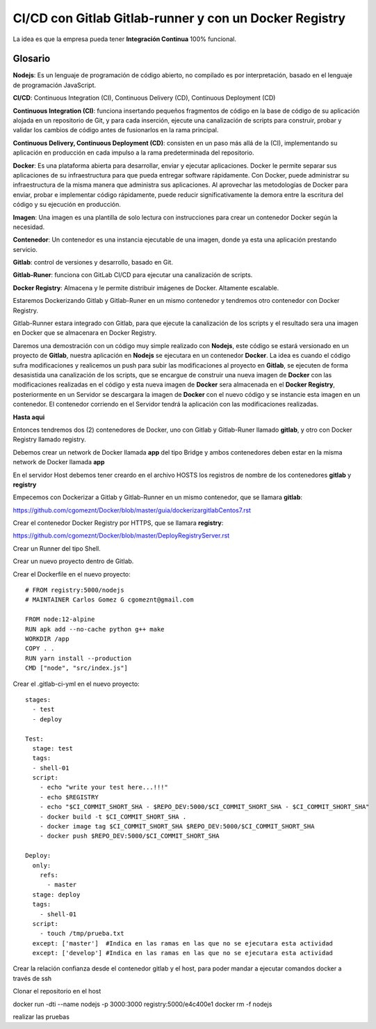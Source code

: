 

CI/CD con Gitlab Gitlab-runner y con un Docker Registry
=============================================

La idea es que la empresa pueda tener **Integración Continua** 100% funcional. 

Glosario
++++++++

**Nodejs**: Es un lenguaje de programación de código abierto, no compilado es por interpretación, basado en el lenguaje de programación JavaScript.

**CI/CD**: Continuous Integration (CI), Continuous Delivery (CD), Continuous Deployment (CD)

**Continuous Integration (CI)**: funciona insertando pequeños fragmentos de código en la base de código de su aplicación alojada en un repositorio de Git, y para cada inserción, ejecute una canalización de scripts para construir, probar y validar los cambios de código antes de fusionarlos en la rama principal.

**Continuous Delivery, Continuous Deployment (CD)**: consisten en un paso más allá de la (CI), implementando su aplicación en producción en cada impulso a la rama predeterminada del repositorio.

**Docker**: Es una plataforma abierta para desarrollar, enviar y ejecutar aplicaciones. Docker le permite separar sus aplicaciones de su infraestructura para que pueda entregar software rápidamente. Con Docker, puede administrar su infraestructura de la misma manera que administra sus aplicaciones. Al aprovechar las metodologías de Docker para enviar, probar e implementar código rápidamente, puede reducir significativamente la demora entre la escritura del código y su ejecución en producción.

**Imagen**: Una imagen es una plantilla de solo lectura con instrucciones para crear un contenedor Docker según la necesidad.

**Contenedor**: Un contenedor es una instancia ejecutable de una imagen, donde ya esta una aplicación prestando servicio.

**Gitlab**: control de versiones y desarrollo, basado en Git.

**Gitlab-Runer**: funciona con GitLab CI/CD para ejecutar una canalización de scripts.

**Docker Registry**: Almacena y le permite distribuir imágenes de Docker. Altamente escalable.


Estaremos Dockerizando Gitlab y Gitlab-Runer en un mismo contenedor y tendremos otro contenedor con Docker Registry.

Gitlab-Runner estara integrado con Gitlab, para que ejecute la canalización de los scripts y el resultado sera una imagen en Docker que se almacenara en Docker Registry.



Daremos una demostración con un código muy simple realizado con **Nodejs**, este código se estará versionado en un proyecto de **Gitlab**, nuestra aplicación en **Nodejs** se ejecutara en un contenedor **Docker**. La idea es cuando el código sufra modificaciones y realicemos un push para subir las modificaciones al proyecto en **Gitlab**, se ejecuten de forma desasistida una canalización de los scripts, que se encargue de construir una nueva imagen de **Docker** con las modificaciones realizadas en el código y esta nueva imagen de **Docker** sera almacenada en el **Docker Registry**, posteriormente en un Servidor se descargara la imagen de **Docker** con el nuevo código y se instancie esta imagen en un contenedor. El contenedor corriendo en el Servidor tendrá la aplicación con las modificaciones realizadas.



**Hasta aqui**

Entonces tendremos dos (2) contenedores de Docker, uno con Gitlab y Gitlab-Runer llamado **gitlab**, y otro con Docker Registry llamado registry.

Debemos crear un network de Docker llamada **app** del tipo Bridge y ambos contenedores deben estar en la misma network de Docker llamada **app**

En el servidor Host debemos tener creardo en el archivo HOSTS los registros de nombre de los contenedores **gitlab** y **registry**

Empecemos con Dockerizar a Gitlab y Gitlab-Runner en un mismo contenedor, que se llamara **gitlab**:

https://github.com/cgomeznt/Docker/blob/master/guia/dockerizargitlabCentos7.rst


Crear el contenedor Docker Registry por HTTPS, que se llamara **registry**:

https://github.com/cgomeznt/Docker/blob/master/DeployRegistryServer.rst

Crear un Runner del tipo Shell.

Crear un nuevo proyecto dentro de Gitlab.

Crear el Dockerfile en el nuevo proyecto::

	# FROM registry:5000/nodejs
	# MAINTAINER Carlos Gomez G cgomeznt@gmail.com

	FROM node:12-alpine
	RUN apk add --no-cache python g++ make
	WORKDIR /app
	COPY . .
	RUN yarn install --production
	CMD ["node", "src/index.js"]



Crear el .gitlab-ci-yml en el nuevo proyecto::

	stages:
	  - test
	  - deploy

	Test:
	  stage: test
	  tags:
	  - shell-01
	  script:
	    - echo "write your test here...!!!"
	    - echo $REGISTRY
	    - echo "$CI_COMMIT_SHORT_SHA - $REPO_DEV:5000/$CI_COMMIT_SHORT_SHA - $CI_COMMIT_SHORT_SHA"
	    - docker build -t $CI_COMMIT_SHORT_SHA .
	    - docker image tag $CI_COMMIT_SHORT_SHA $REPO_DEV:5000/$CI_COMMIT_SHORT_SHA
	    - docker push $REPO_DEV:5000/$CI_COMMIT_SHORT_SHA

	Deploy:
	  only:
	    refs:
	      - master
	  stage: deploy
	  tags:
	    - shell-01
	  script:
	    - touch /tmp/prueba.txt
	  except: ['master']  #Indica en las ramas en las que no se ejecutara esta actividad 
	  except: ['develop'] #Indica en las ramas en las que no se ejecutara esta actividad 

Crear la relación confianza desde el contenedor gitlab y el host, para poder mandar a ejecutar comandos docker a través de ssh

Clonar el repositorio en el host

docker run -dti --name nodejs -p 3000:3000 registry:5000/e4c400e1
docker rm -f nodejs

realizar las pruebas



